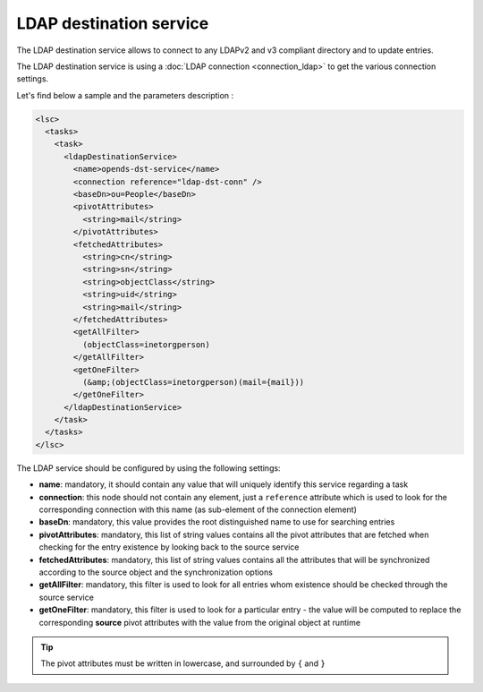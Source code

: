 ************************
LDAP destination service
************************

The LDAP destination service allows to connect to any LDAPv2 and v3 compliant directory and to update entries.

The LDAP destination service is using a :doc:`LDAP connection <connection_ldap>` to get the various connection settings.

Let's find below a sample and the parameters description :

.. code-block:: XML

    <lsc>
      <tasks>
        <task>
          <ldapDestinationService>
            <name>opends-dst-service</name>
            <connection reference="ldap-dst-conn" />
            <baseDn>ou=People</baseDn>
            <pivotAttributes>
              <string>mail</string>
            </pivotAttributes>
            <fetchedAttributes>
              <string>cn</string>
              <string>sn</string>
              <string>objectClass</string>
              <string>uid</string>
              <string>mail</string>
            </fetchedAttributes>
            <getAllFilter>
              (objectClass=inetorgperson)
            </getAllFilter>
            <getOneFilter>
              (&amp;(objectClass=inetorgperson)(mail={mail}))
            </getOneFilter>
          </ldapDestinationService>
        </task>
      </tasks>
    </lsc>

The LDAP service should be configured by using the following settings:

* **name**: mandatory, it should contain any value that will uniquely identify this service regarding a task
* **connection**: this node should not contain any element, just a ``reference`` attribute which is used to look for the corresponding connection with this name (as sub-element of the connection element)
* **baseDn**: mandatory, this value provides the root distinguished name to use for searching entries
* **pivotAttributes**: mandatory, this list of string values contains all the pivot attributes that are fetched when checking for the entry existence by looking back to the source service
* **fetchedAttributes**: mandatory, this list of string values contains all the attributes that will be synchronized according to the source object and the synchronization options
* **getAllFilter**: mandatory, this filter is used to look for all entries whom existence should be checked through the source service
* **getOneFilter**: mandatory, this filter is used to look for a particular entry - the value will be computed to replace the corresponding **source**  pivot attributes with the value from the original object at runtime

.. tip::

    The pivot attributes must be written in lowercase, and surrounded by ``{`` and ``}``

